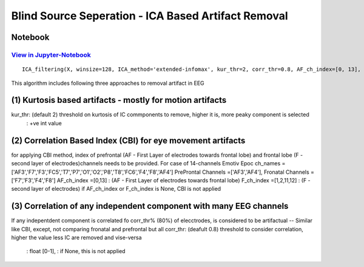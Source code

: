 Blind Source Seperation - ICA Based Artifact Removal
================

Notebook
--------

`View in Jupyter-Notebook <https://nbviewer.org/github/Nikeshbajaj/Notebooks/blob/master/spkit/SP/ICA_based_Artifact_Removal.ipynb>`_
~~~~~~~~~~~~~~~~~~~~~~


.. image:: https://raw.githubusercontent.com/spkit/spkit.github.io/master/assets/images/nav_logo.svg
   :width: 200
   :align: right
   :target: https://nbviewer.org/github/Nikeshbajaj/Notebooks/blob/master/spkit/SP/ICA_based_Artifact_Removal.ipynb
   

::
  
  ICA_filtering(X, winsize=128, ICA_method='extended-infomax', kur_thr=2, corr_thr=0.8, AF_ch_index=[0, 13], F_ch_index=[1, 2, 11, 12], verbose=True, window=['hamming', True], hopesize=None, winMeth='custom')


This algorithm includes following three approaches to removal artifact in EEG

(1) Kurtosis based artifacts - mostly for motion artifacts
------------------------------------------------------
kur_thr: (default 2) threshold on kurtosis of IC commponents to remove, higher it is, more peaky component is selected
       : +ve int value
(2) Correlation Based Index (CBI) for eye movement artifacts
--------------------------------------------------------
for applying CBI method, index of prefrontal (AF - First Layer of electrodes towards frontal lobe) and frontal lobe (F - second layer of electrodes)channels needs to be provided.
For case of 14-channels Emotiv Epoc
ch_names = ['AF3','F7','F3','FC5','T7','P7','O1','O2','P8','T8','FC6','F4','F8','AF4']
PreProntal Channels =['AF3','AF4'], Fronatal Channels = ['F7','F3','F4','F8']
AF_ch_index =[0,13] :  (AF - First Layer of electrodes towards frontal lobe)
F_ch_index =[1,2,11,12] : (F - second layer of electrodes)
if AF_ch_index or F_ch_index is None, CBI is not applied

(3) Correlation of any independent component with many EEG channels
---------------------------------------------------------
If any indepentdent component is correlated fo corr_thr% (80%) of elecctrodes, is considered to be artifactual
-- Similar like CBI, except, not comparing fronatal and prefrontal but all
corr_thr: (deafult 0.8) threshold to consider correlation, higher the value less IC are removed and vise-versa
        : float [0-1],
        : if None, this  is not applied
   
   
